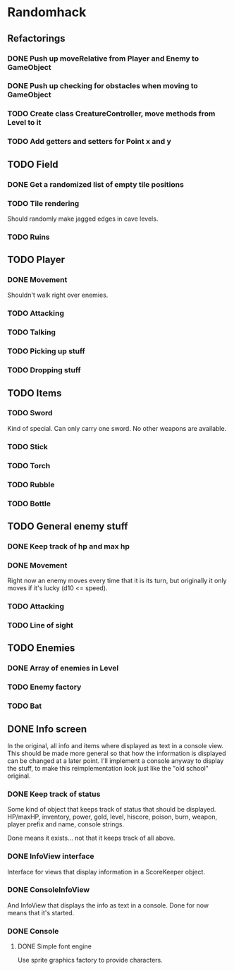* Randomhack
** Refactorings
*** DONE Push up moveRelative from Player and Enemy to GameObject
*** DONE Push up checking for obstacles when moving to GameObject
*** TODO Create class CreatureController, move methods from Level to it
*** TODO Add getters and setters for Point x and y
** TODO Field
*** DONE Get a randomized list of empty tile positions
*** TODO Tile rendering
    Should randomly make jagged edges in cave levels.
*** TODO Ruins
** TODO Player
*** DONE Movement
    Shouldn't walk right over enemies.
*** TODO Attacking
*** TODO Talking
*** TODO Picking up stuff
*** TODO Dropping stuff
** TODO Items
*** TODO Sword
    Kind of special. Can only carry one sword. No other weapons are
    available.
*** TODO Stick
*** TODO Torch
*** TODO Rubble
*** TODO Bottle
** TODO General enemy stuff
*** DONE Keep track of hp and max hp
*** DONE Movement
    Right now an enemy moves every time that it is its turn, but
    originally it only moves if it's lucky (d10 <= speed).
*** TODO Attacking
*** TODO Line of sight
** TODO Enemies
*** DONE Array of enemies in Level
*** TODO Enemy factory
*** TODO Bat
** DONE Info screen
   In the original, all info and items where displayed as text in a
   console view. This should be made more general so that how the
   information is displayed can be changed at a later point. I'll
   implement a console anyway to display the stuff, to make this
   reimplementation look just like the "old school" original.
*** DONE Keep track of status
    Some kind of object that keeps track of status that should be
    displayed. HP/maxHP, inventory, power, gold, level, hiscore,
    poison, burn, weapon, player prefix and name, console strings.

    Done means it exists... not that it keeps track of all above.
*** DONE InfoView interface
    Interface for views that display information in a ScoreKeeper
    object.
*** DONE ConsoleInfoView
    And InfoView that displays the info as text in a console. Done for
    now means that it's started.
*** DONE Console
**** DONE Simple font engine
     Use sprite graphics factory to provide characters.
